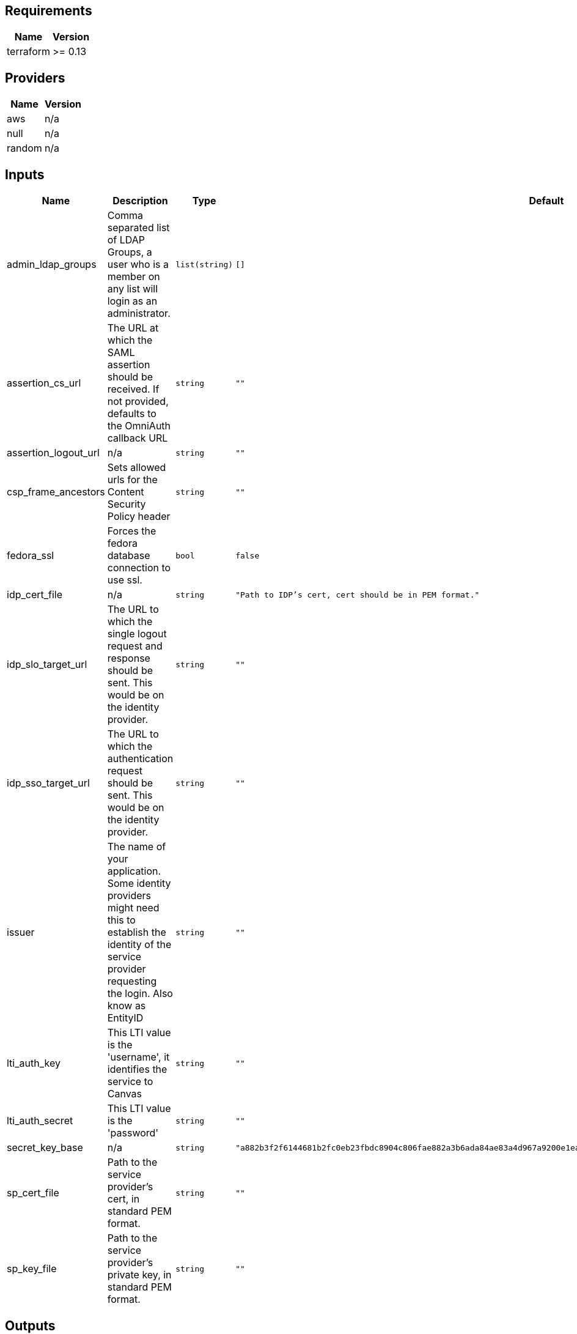 == Requirements

[cols="a,a",options="header,autowidth"]
|===
|Name |Version
|terraform |>= 0.13
|===

== Providers

[cols="a,a",options="header,autowidth"]
|===
|Name |Version
|aws |n/a
|null |n/a
|random |n/a
|===

== Inputs

[cols="a,a,a,a,a",options="header,autowidth"]
|===
|Name |Description |Type |Default |Required
|admin_ldap_groups
|Comma separated list of LDAP Groups, a user who is a member on any list will login as an administrator.
|`list(string)`
|`[]`
|no

|assertion_cs_url
|The URL at which the SAML assertion should be received. If not provided, defaults to the OmniAuth callback URL
|`string`
|`""`
|no

|assertion_logout_url
|n/a
|`string`
|`""`
|no

|csp_frame_ancestors
|Sets allowed urls for the Content Security Policy header
|`string`
|`""`
|no

|fedora_ssl
|Forces the fedora database connection to use ssl.
|`bool`
|`false`
|no

|idp_cert_file
|n/a
|`string`
|`"Path to IDP's cert, cert should be in PEM format."`
|no

|idp_slo_target_url
|The URL to which the single logout request and response should be sent. This would be on the identity provider.
|`string`
|`""`
|no

|idp_sso_target_url
|The URL to which the authentication request should be sent. This would be on the identity provider.
|`string`
|`""`
|no

|issuer
|The name of your application. Some identity providers might need this to establish the identity of the service provider requesting the login. Also know as EntityID
|`string`
|`""`
|no

|lti_auth_key
|This LTI value is the 'username', it identifies the service to Canvas
|`string`
|`""`
|no

|lti_auth_secret
|This LTI value is the 'password'
|`string`
|`""`
|no

|secret_key_base
|n/a
|`string`
|`"a882b3f2f6144681b2fc0eb23fbdc8904c806fae882a3b6ada84ae83a4d967a9200e1ea27ee6c3049b1ca8bae040d844f04457d0f58c125813d3978a36898675"`
|no

|sp_cert_file
|Path to the service provider's cert, in standard PEM format.
|`string`
|`""`
|no

|sp_key_file
|Path to the service provider's private key, in standard PEM format.
|`string`
|`""`
|no

|===

== Outputs

[cols="a,a",options="header,autowidth"]
|===
|Name |Description
|alb_dns_name |n/a
|aws_region |n/a
|cache_address |n/a
|cache_port |n/a
|db_avalon_address |n/a
|db_avalon_password |n/a
|db_avalon_port |n/a
|db_avalon_username |n/a
|db_fcrepo_address |n/a
|db_fcrepo_password |n/a
|db_fcrepo_port |n/a
|db_fcrepo_username |n/a
|ec2_keyname |n/a
|ec2_private_ip |n/a
|ec2_private_keyfile |n/a
|hosted_zone_name |n/a
|private_zone_id |n/a
|public_zone_id |n/a
|selected_subnets |n/a
|stack_name |n/a
|tags |n/a
|vpc_cidr_block |n/a
|workspace |n/a
|===

